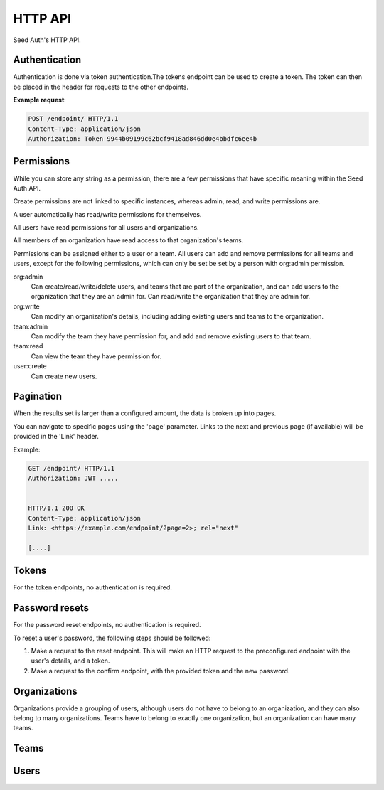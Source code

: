 .. _http-api:


HTTP API
========

Seed Auth's HTTP API.


.. _authentication:

Authentication
^^^^^^^^^^^^^^
Authentication is done via token authentication.The tokens endpoint can be
used to create a token. The token can then be placed in the header for
requests to the other endpoints.

**Example request**:

.. sourcecode:: http

   POST /endpoint/ HTTP/1.1
   Content-Type: application/json
   Authorization: Token 9944b09199c62bcf9418ad846dd0e4bbdfc6ee4b


.. _permissions:

Permissions
^^^^^^^^^^^

While you can store any string as a permission, there are a few permissions
that have specific meaning within the Seed Auth API.

Create permissions are not linked to specific instances, whereas admin, read,
and write permissions are.

A user automatically has read/write permissions for themselves.

All users have read permissions for all users and organizations.

All members of an organization have read access to that organization's teams.

Permissions can be assigned either to a user or a team. All users can add and
remove permissions for all teams and users, except for the following
permissions, which can only be set be set by a person with org:admin
permission.


org:admin
    Can create/read/write/delete users, and teams that are part of the
    organization, and can add users to the organization that they are an admin
    for. Can read/write the organization that they are admin for.
org:write
    Can modify an organization's details, including adding existing users and
    teams to the organization.
team:admin
    Can modify the team they have permission for, and add and remove existing
    users to that team.
team:read
    Can view the team they have permission for.
user:create
    Can create new users.

.. http:get:: /permissions/

   Verify that an existing token is valid, and return the token's permissions.

   :>header Authorization: "Token " followed by the token to verify
   :status 200: The token is valid.
   :status 401: The token is invalid.

   **Example request**:

   .. sourcecode:: http

      GET /token HTTP/1.1
      Authorization: Token 9944b09199c62bcf9418ad846dd0e4bbdfc6ee4b


   **Example response**:

   .. sourcecode:: http

      HTTP/1.1 200 OK
      Content-Type: application/json

      [
        {
            "id": 2,
            "type": "org:admins",
            "object_id": "3",
            "properties": {}
        },
        {
            "id": 5,
            "type": "foo:bar:baz",
            "object_id": "7",
            "properties": {
                "example": "property",
                "number": 7
            }
        }
      ]


.. _pagination:

Pagination
^^^^^^^^^^

When the results set is larger than a configured amount, the data is broken up
into pages.

You can navigate to specific pages using the 'page' parameter. Links to the
next and previous page (if available) will be provided in the 'Link' header.

Example:

.. sourcecode:: http

   GET /endpoint/ HTTP/1.1
   Authorization: JWT .....


   HTTP/1.1 200 OK
   Content-Type: application/json
   Link: <https://example.com/endpoint/?page=2>; rel="next"

   [....]

.. _tokens:

Tokens
^^^^^^

For the token endpoints, no authentication is required.

.. http:post:: /tokens/

   Create a new token for the provided user. This will invalidate all other
   tokens for that user.

   :<json str username: The username of the user to create the token for.
   :<json str password: The password of the user to create the token for.
   :>json str token: The generated token.
   :status 201: When the token is successfully generated.
   :status 422: When the user credentials are incorrect.

   **Example request**:

   .. sourcecode:: http

      POST /tokens/ HTTP/1.1
      Content-Type: application/json

      {
        "username": "testuser",
        "password": "testpassword"
      }


   **Example response**:

   .. sourcecode:: http

      HTTP/1.1 201 Created
      Content-Type: application/json

      {
        "token": "9944b09199c62bcf9418ad846dd0e4bbdfc6ee4b"
      }



Password resets
^^^^^^^^^^^^^^^

For the password reset endpoints, no authentication is required.

To reset a user's password, the following steps should be followed:

1. Make a request to the reset endpoint.
   This will make an HTTP request to the preconfigured endpoint with the user's
   details, and a token.
2. Make a request to the confirm endpoint, with the provided token and the new
   password.

.. http:post:: /passwords/resets/

   Start the process for resetting a user's password.

   :<json str email: The email of the user to reset the password for.
   :<json str app:
        The application that the token should go to, configured in settings.
        This value is optional, defaults to the default configured application.
   :code 202:
        The password reset process was started, or the username doesn't exist.
        The same code is returned for both as to not leak user information

   **Example request**:

   .. sourcecode:: http

      POST /passwords/resets/ HTTP/1.1
      Content-Type: application/json

      {"email":"jonsnow@castleblack.org","app":"numi"}

   **Example response**:

   .. sourcecode:: http

      HTTP/1.1 202 Accepted

.. http:post:: /passwords/confirmations/

   Reset the users password using the provided token.

   :<json str token: The provided token.
   :<json str password: The new password.
   :code 204: The password was successfully reset.
   :code 401: The token was incorrect.

   **Example request**:

   .. sourcecode:: http

      POST /password/confirmations/ HTTP/1.1
      Content-Type: application/json

      {"password":"gh0st","token":"eyJhbGciOiJIUzI1NiIsInR5cCI6IkpXVCJ9.eyJzdWIiOiIxMjM0NTY3ODkwIiwibmFtZSI6IkpvbiBTbm93In0.H7huFJ_ioqf1-_qzZQ6VLHOJpnqhdDiZFV2VdkIt7LY"}

   **Example response**:

   .. sourcecode:: http

      HTTP/1.1 204 No Content


Organizations
^^^^^^^^^^^^^

Organizations provide a grouping of users, although users do not have to belong
to an organization, and they can also belong to many organizations. Teams have
to belong to exactly one organization, but an organization can have many teams.

.. http:post:: /organizations/

    Creates a new organization.

    :>json str name: The name of the created organization.
    :>json int id: The id of the created organization.
    :>json list teams: The list of teams that the organization has.
    :>json list users: The list of users that are part of the organization.
    :status 201: When the organization is successfully generated.
    :status 422: When there is invalid information to create the organization.

    **Example request**:

    .. sourcecode:: http

       POST /organizations/ HTTP/1.1
       Content-Type: application/json

       {"name":"Nights Watch"}


    **Example response**:

    .. sourcecode:: http

        HTTP/1.1 201 Created
        Content-Type: application/json

        {"name":"Nights Watch","id":4,"teams":[],"url":"https://example.org/organizations/4","users":[]}

.. http:get:: /organizations/

    Get a list of existing organizations

    **Example request**:

    .. sourcecode:: http

       GET /organizations/ HTTP/1.1

    **Example response**:

    .. sourcecode:: http

       HTTP/1.1 200 OK
       Content-Type: application/json

       [{"name":"Nights Watch","id":4,"teams":[],"url":"https://example.org/organizations/4","users":[]}]

.. http:get:: /organizations/(int:organization_id)

    Get the details of an organization.

    :>json str name: The name of the created organization.
    :>json int id: The id of the created organization.
    :>json list teams: The list of teams that the organization has.

    **Example request**:

    .. sourcecode:: http

       GET /organizations/4 HTTP/1.1

    **Example response**:

    .. sourcecode:: http

       HTTP/1.1 200 OK
       Content-Type: application/json

       {"name":"Night's Watch","id":4,"teams":[],"url":"https://example.org/organizations/4","users":[]}

.. http:put:: /organizations/(int:organization_id)

    Update an existing organization.

    :<json str name: The name of the organization.
    :>json int id: The id of the created organization.
    :>json list teams: The list of teams that the organization has.
    :>json list users: The list of users that are part of the organization.
    :status 200: When the organization is successfully generated.
    :status 422: When there is invalid information to update the organization.

    **Example request**:

    .. sourcecode:: http

       PUT /organizations/4 HTTP/1.1
       Content-Type: application/json

       {"name": "Brotherhood Without Banners"}

    **Example response**:

    .. sourcecode:: http

       HTTP/1.1 200 OK
       Content-Type: application/json

       {"name":"Brotherhood Without Banners","id":4,"teams":[],"url":"https://example.org/organizations/4","users":[]}

.. http:delete:: /organizations/(int:organization_id)

    Remove an existing organization.

    :status 204: Resource successfully deleted

   **Example request**:

   .. sourcecode:: http

      DELETE /organizations/4 HTTP/1.1

   **Example response**:

   .. sourcecode:: http

      HTTP/1.1 204 No Content

.. http:post:: /organizations/(int:organization_id)/users/

    Add a user to an existing organization.

    :<json int user_id: The ID of the user to add.

    :status 204: User was successfully added.

    **Example request**:

    .. sourcecode:: http

        POST /organizations/4/users/ HTTP/1.1
        Content-Type: application/json

        {"user_id": 2}

    **Example response**:

    .. sourcecode:: http

        HTTP/1.1 204 No Content

.. http:delete:: /organizations/(int:organization_id)/users/(int:user_id)

    Remove a user from an organization.

    :status 204: User was successfully removed from an organization

    **Example request**:

    .. sourcecode:: http

        DELETE /organizations/4/users/2 HTTP/1.1

    **Example response**:

    .. sourcecode:: http

        HTTP/1.1 204 No Content

Teams
^^^^^

.. http:get:: /teams/

    Get a list of all the teams you have read access to.

    **Example request**:

    .. sourcecode:: http

        GET /teams/ HTTP/1.1

    **Example response**:

    .. sourcecode:: http

        HTTP/1.1 200 OK

        [
            {
                "id": 4,
                "name": "admins",
                "permissions": [],
                "users": [],
                "url": "https://example.org/teams/4",
                "organization": 7
            }
        ]

.. http:get:: /teams/

    Allows filtering of teams to retreive a subset.

    :query string type_contains:
        The type field on one of the resulting team's permissions must contain
        this string.
    :query string object_id:
        All the object_id fields on one of the resulting team's permissions
        must equal this string.

    **Example request**:

    .. sourcecode:: http

        GET /teams/?permission_contains=org&object_id=3 HTTP/1.1

    **Example response**:

    .. sourcecode:: http

        HTTP/1.1 200 OK
        Content-Type: application/json

        [
            {
                "id": 4,
                "name": "organization admins",
                "users": [],
                "permissions":
                    [
                        {
                            "id": 2,
                            "type": "org:admins",
                            "object_id": "3",
                            "properties": {}
                        }
                    ],
                "url": "https://example.org/teams/4",
                "organization": 3
            },
            {
                "id": 7,
                "name": "organization editors",
                "users": [],
                "permissions":
                    [
                        {
                            "id": 3,
                            "type": "org:write",
                            "object_id": "3",
                            "properties": {}
                        }
                    ],
                "url": "https://exmple.org/teams/6",
                "organization": 3
            }
        ]


.. http:post:: /teams/

    Create a new team.

    :<json str name: The name of the team.
    :<json int organization: The id of the organization that the team belongs to.

    :>json int id: The ID of the created team.
    :>json str url: The URL of the created team.
    :>json str name: the name of the team.
    :>json list users: The list of users that belong to this team.
    :>json int organization: The id of the organization that the team belongs to.
    :>json list permissions:
        The permission list of the team. Each permission is an object
        containing the fields "id", "type", "object_id", and "properties",
        where "id" is the id of the permission, "type" is a string representing
        the type of permission, "object_id" is a string or null, representing
        the object that the permission acts on, and properties is a flat object
        to add any additional properties.
    :status 201: Successfully created team.
    :status 422: Missing required information to create team.

    **Example request**:

    .. sourcecode:: http

        POST /teams/ HTTP/1.1
        Content-Type: application/json

        {
            "name": "Lord Commanders",
            "organization": 7
        }

    **Example response**:

    .. sourcecode:: http

        HTTP/1.1 201 Created
        Content-Type: application/json

        {
            "id": 2,
            "name": "Lord Commanders",
            "users": [],
            "permissions": [],
            "url": "https://example.org/teams/2",
            "organization": 7
        }

.. http:get:: /teams/(int:team_id)

    Get the details of a team.

    :>json int id: the ID of the team.
    :>json str url: the URL of the team.
    :>json str name: the name of the team.
    :>json list users: The list of users that belong to this team.
    :>json int organization: The id of the organization that the team belongs to.
    :>json list permissions:
        The permission list of the team. Each permission is an object
        containing the fields "id", "type", "object_id", and "properties",
        where "id" is the id of the permission, "type" is a string representing
        the type of permission, "object_id" is a string or null, representing
        the object that the permission acts on, and properties is a flat object
        to add any additional properties.
    :status 200: Successfully retrieved team.

    **Example request**:

    .. sourcecode:: http

        GET /teams/2 HTTP/1.1

    **Example response**:

    .. sourcecode:: http

        HTTP/1.1 200 OK
        Content-Type: application/json

        {
            "id": 2,
            "name": "Lord Commanders",
            "permissions": [],
            "users": [],
            "url": "https://example.org/teams/2",
            "organization": 7
        }

.. http:put:: /teams/(int:team_id)

    Update the details of a team.

    :<json str name: The name of the team.

    :>json int id: the id of the updated team.
    :>json str url: The URL of the updated team.
    :>json str name: the name of the team.
    :>json list users: The list of users that belong to this team.
    :>json int organization: The id of the organization that the team belongs to.
    :>json list permissions:
        The permission list of the team. Each permission is an object
        containing the fields "id", "type", "object_id", and "properties",
        where "id" is the id of the permission, "type" is a string representing
        the type of permission, "object_id" is a string or null, representing
        the object that the permission acts on, and properties is a flat object
        to add any additional properties.
    :status 200: successfully updated team.

    **Example request**:

    .. sourcecode:: http

        PUT /teams/2 HTTP/1.1
        Content-Type: application/json

        {
            "name": "Brotherhood without banners"
        }

    **Example reponse**:

    .. sourcecode:: http

        HTTP/1.1 200 OK
        Content-Type: application/json

        {
            "id": 2,
            "name": "Brotherhood without banners",
            "permissions": [],
            "users": [],
            "url": "https://example.org/teams/2",
            "organization": 7
        }

.. http:delete:: /teams/(int:team_id)

    Remove a team.

    :status 204: Team successfully deleted.

    **Example request**:

    .. sourcecode:: http

        DELETE /teams/2 HTTP/1.1

    **Example response**:

    .. sourcecode:: http

        HTTP/1.1 204 No Content

.. http:post:: /teams/(int:team_id)/permissions/

    Add a permission to a team.

    :<json str type: The string representing the permission.
    :<json str object_id:
        The id of the object that the permission acts on. "null" if it doesn't
        act on any object.
    :<json obj properties:
        A single layer object that can contain any amount of keys. Used to add
        additional information that might be useful to external applications.

    :>json int id: the id of the team.
    :>json str url: the URL of the team.
    :>json str name: the name of the team.
    :>json list users: The list of users that belong to this team.
    :>json int organization: The id of the organization that the team belongs to.
    :>json list permissions:
        The permission list of the team. Each permission is an object
        containing the fields "id", "type", "object_id", and "properties",
        where "id" is the id of the permission, "type" is a string representing
        the type of permission, "object_id" is a string or null, representing
        the object that the permission acts on, and properties is a flat object
        to add any additional properties.
    :status 200: successfully added permission to the team.

    **Example request**:

    .. sourcecode:: http

        POST /teams/2/permissions/ HTTP/1.1
        Content-Type: application/json

        {
            "type": "org:admin",
            "object_id": "2",
            "properties": {}
        }

    **Example response**:

    .. sourcecode:: http

        HTTP/1.1 200 OK
        Content-Type: application/json

        {
            "id": 2,
            "name": "Lord Commanders",
            "users": [],
            "permissions": [
                {
                    "id": 17,
                    "type": "org:admin",
                    "object_id": "2",
                    "properties": {}
                }
            ],
            "url": "https://example.org/teams/2",
            "organization": 7
        }

.. http:delete:: /teams/(int:team_id)/permissions/(int:permission_id)

    Remove a permission from a team.

    :>json int id: the id of the team.
    :>json str url: The URL of the team.
    :>json str name: the name of the team.
    :>json list users: The list of users that belong to this team.
    :>json int organization: The id of the organization that the team belongs to.
    :>json list permissions:
        The permission list of the team. Each permission is an object
        containing the fields "id", "type", "object_id", and "properties",
        where "id" is the id of the permission, "type" is a string representing
        the type of permission, "object_id" is a string or null, representing
        the object that the permission acts on, and properties is a flat object
        to add any additional properties.
    :status 200: successfully removed permission from the team.

    **Example request**:

    .. sourcecode:: http

        DELETE /teams/2/permissions/17 HTTP/1.1

    **Example response**:

    .. sourcecode:: http

        HTTP/1.1 200 OK
        Content-Type: application/json

        {
            "id": 2,
            "name": "Lord Commanders",
            "permissions": [],
            "users": [],
            "url": "https://example.org/teams/2",
            "organization": 7
        }

.. http:post:: /teams/(int:team_id)/users/

    Add an existing user to an existing team.

    :<json int user_id: The ID of the user to add to the team.

    :>json int id: the id of the team.
    :>json str url: The URL of the team.
    :>json str name: the name of the team.
    :>json list users: The list of users that belong to this team.
    :>json int organization: The id of the organization that the team belongs to.
    :>json list permissions:
        The permission list of the team. Each permission is an object
        containing the fields "id", "type", "object_id", and "properties",
        where "id" is the id of the permission, "type" is a string representing
        the type of permission, "object_id" is a string or null, representing
        the object that the permission acts on, and properties is a flat object
        to add any additional properties.
    :status 200: successfully added the user to the team.

    **Example request**:

    .. sourcecode:: http

        POST /teams/2/users/ HTTP/1.1
        Content-Type: application/json

        {
            "user_id": 1
        }

    **Example response**:

    .. sourcecode:: http

        HTTP/1.1 200 OK
        Content-Type: application/json

        {
            "id": 2,
            "name": "Lord Commanders",
            "permissions": [],
            "users": 
                [
                    {
                        "id": 1,
                        "url": "https://example.org/users/1"
                    }
                ],
            "url": "https://example.org/teams/2",
            "organization": 7
        }

.. http:delete:: /teams/(int:team_id)/users/1

    Remove a user from a team.

    :>json int id: the id of the team.
    :>json str url: The URL of the team.
    :>json str name: the name of the team.
    :>json list users: The list of users that belong to this team.
    :>json int organization: The id of the organization that the team belongs to.
    :>json list permissions:
        The permission list of the team. Each permission is an object
        containing the fields "id", "type", "object_id", and "properties",
        where "id" is the id of the permission, "type" is a string representing
        the type of permission, "object_id" is a string or null, representing
        the object that the permission acts on, and properties is a flat object
        to add any additional properties.
    :status 200: successfully removed the user from the team.

    **Example request**:

    .. sourcecode:: http

        DELETE /teams/2/users/1 HTTP/1.1

    **Example response**:

    .. sourcecode:: http

        HTTP/1.1 200 OK
        Content-Type: application/json

        {
            "id": 2,
            "name": "Lord Commanders",
            "permissions": [],
            "users": [],
            "url": "https://example.org/teams/2",
            "organization": 7
        }

Users
^^^^^

.. http:get:: /users/

    Get a list of all users.

    **Example request**:

    .. sourcecode:: http

        GET /users/ HTTP/1.1

    **Example response**:

    .. sourcecode:: http

        HTTP/1.1 200 OK
        Content-Type: application/json

        [
            {
                "id": 1,
                "url": "https://example.org/users/1",
                "first_name": "Jon",
                "last_name": "Snow",
                "email": "jonsnow@castleblack.net",
                "admin": false,
                "teams": [
                    {
                        "id": 2,
                        "url": "https://example.org/teams/2"
                    }
                ],
                "organizations": [
                    {
                        "id": 4,
                        "url": "https://example.org/organizations/4"
                    }
                ]
            }
        ]

.. http:post:: /users/

    Create a new user.

    :<json str first_name: The (optional) first name of the user.
    :<json str last_name: The (optional) last name of the user.
    :<json str email: The email address of the user.
    :<json str password: The password for the user.
    :<json bool admin: True if the user is an admin user.

    :>json int id: The ID for the user.
    :>json str url: The URL for the user.
    :>json str first_name: The (optional) first name of the user.
    :>json str last_name: The (optional) last name of the user.
    :>json str email: The email address of the user.
    :>json bool admin: True if the user is an admin user.
    :>json list teams: A list of all the teams a user is a member of.
    :>json list organizations:
        A list of all the organizations the user is a member of.

    :status 201: Successfully created user.

    **Example request**:

    .. sourcecode:: http

        POST /users/ HTTP/1.1
        Content-Type: application/json

        {
            "first_name": "Jon",
            "last_name": "Snow",
            "email": "jonsnow@castleblack.net",
            "password": "gh0st",
            "admin": false
        }

    **Example response**:

    .. sourcecode:: http

        HTTP/1.1 201 Created
        Content-Type: application/json

        {
            "id": 1,
            "url": "https://example.org/users/1",
            "first_name": "Jon",
            "last_name": "Snow",
            "email": "jonsnow@castleblack.net",
            "admin": false,
            "teams": [],
            "organizations": []
        }

.. http:get:: /users/(int:user_id)

    Get details on a specific user.

    :>json int id: The ID for the user.
    :>json str url: The URL for the user.
    :>json str first_name: The (optional) first name of the user.
    :>json str last_name: The (optional) last name of the user.
    :>json str email: The email address of the user.
    :>json bool admin: True if the user is an admin user.
    :>json list teams: A list of all the teams a user is a member of.
    :>json list organizations:
        A list of all the organizations the user is a member of.

    **Example request**:

    .. sourcecode:: http

        GET /users/1 HTTP/1.1

    **Example response**:

    .. sourcecode:: http

        HTTP/1.1 200 OK
        Content-Type: application/json

        {
            "id": 1,
            "url": "https://example.org/users/1",
            "first_name": "Jon",
            "last_name": "Snow",
            "email": "jonsnow@castleblack.net",
            "admin": false,
            "teams": [
                {
                    "id": 2,
                    "url": "https://example.org/teams/2"
                }
            ],
            "organizations": [
                {
                    "id": 4,
                    "url": "https://example.org/organizations/4"
                }
            ]
        }

.. http:put:: /users/(int:user_id)

    Update the information of an existing user. Cannot update the password this
    way, see the "Password resets" section on how to update the user password.

    :<json str first_name: The (optional) first name of the user.
    :<json str last_name: The (optional) last name of the user.
    :<json str email: The email address of the user.
    :<json bool admin: True if the user is an admin user.

    :>json int id: The ID for the user.
    :>json str url: The URL for the user.
    :>json str first_name: The (optional) first name of the user.
    :>json str last_name: The (optional) last name of the user.
    :>json str email: The email address of the user.
    :>json bool admin: True if the user is an admin user.
    :>json list teams: A list of all the teams a user is a member of.
    :>json list organizations:
        A list of all the organizations the user is a member of.

    :status 200: Successfully updated user.

    **Example request**:

    .. sourcecode:: http

        PUT /users/1 HTTP/1.1
        Content-Type: application/json

        {
            "first_name": "Jon",
            "last_name": "Snow",
            "email": "jonsnow@castleblack.org",
            "admin": true
        }

    **Example response**:

    .. sourcecode:: http

        HTTP/1.1 201 Created
        Content-Type: application/json

        {
            "id": 1,
            "url": "https://example.org/users/1",
            "first_name": "Jon",
            "last_name": "Snow",
            "email": "jonsnow@castleblack.org",
            "admin": true,
            "teams": [],
            "organizations": []
        }

.. http:delete:: /users/(int:user_id)

    Remove an existing user.

    :status 204: Successfully deleted the user.

    **Example request**:

    .. sourcecode:: http

        DELETE /users/1 HTTP/1.1

    **Example response**:

    .. sourcecode:: http

        HTTP/1.1 204 No Content
